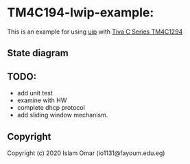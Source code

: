 * TM4C194-lwip-example:


This is an example for using [[https://github.com/adamdunkels/uip][uip]] with [[https://www.ti.com/tool/SW-EK-TM4C1294XL][Tiva C Series TM4C1294]]

** State diagram
   
[[file:output.png]]




** TODO:
+ add unit test
+ examine with HW
+ complete dhcp protocol
+ add sliding window mechanism.

#+begin_comment
#+begin_src mermaid :background-color transparent :file output.png
  stateDiagram
     [*] --> WaitingForConnection : start
     WaitingForConnection --> Idle : connected()\nsend("Hello, World", 12)\npoll_count = 0
     Idle --> WaitForAck : newdata()\nsend(recieved_buffer)
     WaitForAck --> Idle : acked()
     WaitForAck --> Idle : acked()
     WaitForAck --> WaitForAck : rexmit()\nsend(old_buffer)
     WaitForAck --> WaitingForConnection : aborted()
     Idle --> WaitingForConnection : aborted()
     Idle --> Idle : poll()\npoll_count++ 
     Idle --> WaitingForConnection : poll_count > 10 
     Idle --> WaitingForConnection : timedout() 
     WaitForAck --> WaitingForConnection : timedout() 
     Idle --> [*] : closed() 
     WaitForAck --> [*] : closed()
     WaitingForConnection --> [*] : closed() 
#+end_src

#+RESULTS:
#+end_comment

** Copyright
 Copyright (c) 2020 Islam Omar (io1131@fayoum.edu.eg)
